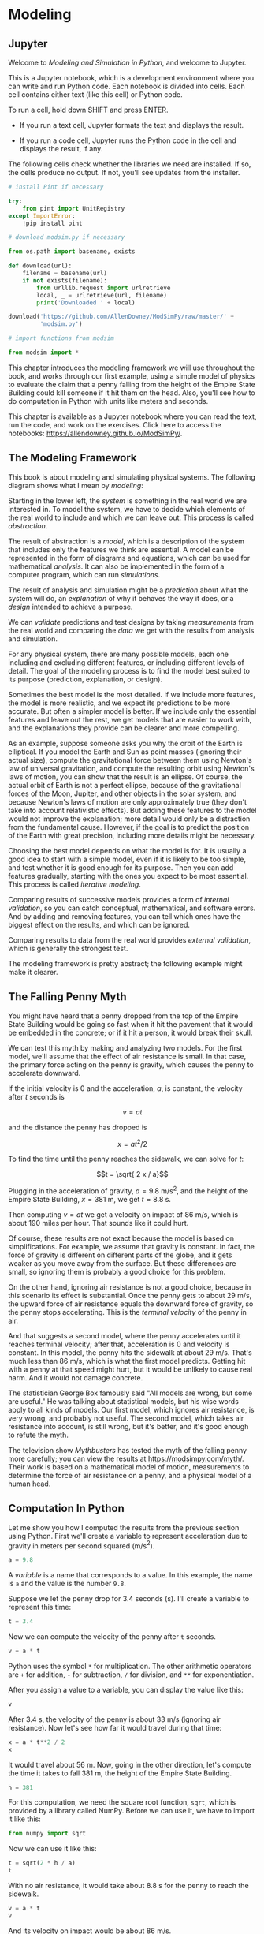 * Modeling
:PROPERTIES:
  :CUSTOM_ID: modeling
  :END:
** Jupyter
   :PROPERTIES:
   :CUSTOM_ID: jupyter
   :END:
Welcome to /Modeling and Simulation in Python/, and welcome to Jupyter.

This is a Jupyter notebook, which is a development environment where you
can write and run Python code. Each notebook is divided into cells. Each
cell contains either text (like this cell) or Python code.

To run a cell, hold down SHIFT and press ENTER.

- If you run a text cell, Jupyter formats the text and displays the
  result.

- If you run a code cell, Jupyter runs the Python code in the cell and
  displays the result, if any.

The following cells check whether the libraries we need are installed.
If so, the cells produce no output. If not, you'll see updates from the
installer.

#+begin_src jupyter-python
# install Pint if necessary

try:
    from pint import UnitRegistry
except ImportError:
    !pip install pint
#+end_src

#+begin_src jupyter-python
# download modsim.py if necessary

from os.path import basename, exists

def download(url):
    filename = basename(url)
    if not exists(filename):
        from urllib.request import urlretrieve
        local, _ = urlretrieve(url, filename)
        print('Downloaded ' + local)
    
download('https://github.com/AllenDowney/ModSimPy/raw/master/' +
         'modsim.py')
#+end_src

#+begin_src jupyter-python
# import functions from modsim

from modsim import *
#+end_src

This chapter introduces the modeling framework we will use throughout
the book, and works through our first example, using a simple model of
physics to evaluate the claim that a penny falling from the height of
the Empire State Building could kill someone if it hit them on the head.
Also, you'll see how to do computation in Python with units like meters
and seconds.

This chapter is available as a Jupyter notebook where you can read the
text, run the code, and work on the exercises. Click here to access the
notebooks: [[https://allendowney.github.io/ModSimPy/]].

** The Modeling Framework
   :PROPERTIES:
   :CUSTOM_ID: the-modeling-framework
   :END:
This book is about modeling and simulating physical systems. The
following diagram shows what I mean by /modeling/:

[[https://github.com/AllenDowney/ModSim/raw/main/figs/modeling_framework.png]]

Starting in the lower left, the /system/ is something in the real world
we are interested in. To model the system, we have to decide which
elements of the real world to include and which we can leave out. This
process is called /abstraction/.

The result of abstraction is a /model/, which is a description of the
system that includes only the features we think are essential. A model
can be represented in the form of diagrams and equations, which can be
used for mathematical /analysis/. It can also be implemented in the form
of a computer program, which can run /simulations/.

The result of analysis and simulation might be a /prediction/ about what
the system will do, an /explanation/ of why it behaves the way it does,
or a /design/ intended to achieve a purpose.

We can /validate/ predictions and test designs by taking /measurements/
from the real world and comparing the /data/ we get with the results
from analysis and simulation.

For any physical system, there are many possible models, each one
including and excluding different features, or including different
levels of detail. The goal of the modeling process is to find the model
best suited to its purpose (prediction, explanation, or design).

Sometimes the best model is the most detailed. If we include more
features, the model is more realistic, and we expect its predictions to
be more accurate. But often a simpler model is better. If we include
only the essential features and leave out the rest, we get models that
are easier to work with, and the explanations they provide can be
clearer and more compelling.

As an example, suppose someone asks you why the orbit of the Earth is
elliptical. If you model the Earth and Sun as point masses (ignoring
their actual size), compute the gravitational force between them using
Newton's law of universal gravitation, and compute the resulting orbit
using Newton's laws of motion, you can show that the result is an
ellipse. Of course, the actual orbit of Earth is not a perfect ellipse,
because of the gravitational forces of the Moon, Jupiter, and other
objects in the solar system, and because Newton's laws of motion are
only approximately true (they don't take into account relativistic
effects). But adding these features to the model would not improve the
explanation; more detail would only be a distraction from the
fundamental cause. However, if the goal is to predict the position of
the Earth with great precision, including more details might be
necessary.

Choosing the best model depends on what the model is for. It is usually
a good idea to start with a simple model, even if it is likely to be too
simple, and test whether it is good enough for its purpose. Then you can
add features gradually, starting with the ones you expect to be most
essential. This process is called /iterative modeling/.

Comparing results of successive models provides a form of /internal
validation/, so you can catch conceptual, mathematical, and software
errors. And by adding and removing features, you can tell which ones
have the biggest effect on the results, and which can be ignored.

Comparing results to data from the real world provides /external
validation/, which is generally the strongest test.

The modeling framework is pretty abstract; the following example might
make it clearer.

** The Falling Penny Myth
   :PROPERTIES:
   :CUSTOM_ID: the-falling-penny-myth
   :END:
You might have heard that a penny dropped from the top of the Empire
State Building would be going so fast when it hit the pavement that it
would be embedded in the concrete; or if it hit a person, it would break
their skull.

We can test this myth by making and analyzing two models. For the first
model, we'll assume that the effect of air resistance is small. In that
case, the primary force acting on the penny is gravity, which causes the
penny to accelerate downward.

If the initial velocity is 0 and the acceleration, \(a\), is constant,
the velocity after \(t\) seconds is

\[v = a t\]

and the distance the penny has dropped is

\[x = a t^2 / 2\]

To find the time until the penny reaches the sidewalk, we can solve for
\(t\):

\[t = \sqrt{ 2 x / a}\]

Plugging in the acceleration of gravity, \(a = 9.8\) m/s\(^2\), and the
height of the Empire State Building, \(x = 381\) m, we get \(t = 8.8\)
s.

Then computing \(v = a t\) we get a velocity on impact of \(86\) m/s,
which is about 190 miles per hour. That sounds like it could hurt.

Of course, these results are not exact because the model is based on
simplifications. For example, we assume that gravity is constant. In
fact, the force of gravity is different on different parts of the globe,
and it gets weaker as you move away from the surface. But these
differences are small, so ignoring them is probably a good choice for
this problem.

On the other hand, ignoring air resistance is not a good choice, because
in this scenario its effect is substantial. Once the penny gets to about
29 m/s, the upward force of air resistance equals the downward force of
gravity, so the penny stops accelerating. This is the /terminal
velocity/ of the penny in air.

And that suggests a second model, where the penny accelerates until it
reaches terminal velocity; after that, acceleration is 0 and velocity is
constant. In this model, the penny hits the sidewalk at about 29 m/s.
That's much less than 86 m/s, which is what the first model predicts.
Getting hit with a penny at that speed might hurt, but it would be
unlikely to cause real harm. And it would not damage concrete.

The statistician George Box famously said "All models are wrong, but
some are useful." He was talking about statistical models, but his wise
words apply to all kinds of models. Our first model, which ignores air
resistance, is very wrong, and probably not useful. The second model,
which takes air resistance into account, is still wrong, but it's
better, and it's good enough to refute the myth.

The television show /Mythbusters/ has tested the myth of the falling
penny more carefully; you can view the results at
[[https://modsimpy.com/myth/]]. Their work is based on a mathematical
model of motion, measurements to determine the force of air resistance
on a penny, and a physical model of a human head.

** Computation In Python
   :PROPERTIES:
   :CUSTOM_ID: computation-in-python
   :END:
Let me show you how I computed the results from the previous section
using Python. First we'll create a variable to represent acceleration
due to gravity in meters per second squared (m/s\(^2\)).

#+begin_src jupyter-python
a = 9.8
#+end_src

#+RESULTS:

A /variable/ is a name that corresponds to a value. In this example, the
name is =a= and the value is the number =9.8=.

Suppose we let the penny drop for \(3.4\) seconds (s). I'll create a
variable to represent this time:

#+begin_src jupyter-python
t = 3.4
#+end_src

#+RESULTS:

Now we can compute the velocity of the penny after =t= seconds.

#+begin_src jupyter-python
v = a * t
#+end_src

#+RESULTS:

Python uses the symbol =*= for multiplication. The other arithmetic
operators are =+= for addition, =-= for subtraction, =/= for division,
and =**= for exponentiation.

After you assign a value to a variable, you can display the value like
this:

#+begin_src jupyter-python
v
#+end_src

#+RESULTS:
: 33.32

After \(3.4\) s, the velocity of the penny is about \(33\) m/s (ignoring
air resistance). Now let's see how far it would travel during that time:

#+begin_src jupyter-python
x = a * t**2 / 2
x
#+end_src

#+RESULTS:
: 56.644

It would travel about \(56\) m. Now, going in the other direction, let's
compute the time it takes to fall 381 m, the height of the Empire State
Building.

#+begin_src jupyter-python
h = 381
#+end_src

#+RESULTS:

For this computation, we need the square root function, =sqrt=, which is
provided by a library called NumPy. Before we can use it, we have to
import it like this:

#+begin_src jupyter-python
from numpy import sqrt
#+end_src

#+RESULTS:

Now we can use it like this:

#+begin_src jupyter-python
t = sqrt(2 * h / a)
t
#+end_src

#+RESULTS:
: np.float64(8.817885349720552)

With no air resistance, it would take about \(8.8\) s for the penny to
reach the sidewalk.

#+begin_src jupyter-python
v = a * t
v
#+end_src

And its velocity on impact would be about \(86\) m/s.

*** False Precision
    :PROPERTIES:
    :CUSTOM_ID: false-precision
    :END:
Python displays results with about 16 digits, which gives the impression
that they are very precise, but don't be fooled. The numbers we get out
are only as good as the numbers we put in.

For example, the "roof height" of the Empire State Building is \(380\) m
(according to Wikipedia:
[[https://en.wikipedia.org/wiki/Empire_State_Building]]). I chose
\(h=381\) m for this example on the assumption that the observation deck
is on the roof and you drop the penny from a 1 meter railing. But that's
probably not right, so we should treat this value as an approximation
where only the first two digits are likely to be right.

If the precision of the inputs is two digits, the precision of the
outputs is two digits, /at most/. That's why, if the output is
=86.41527642726142=, I report it as "about 86".

*** Computation With Units
    :PROPERTIES:
    :CUSTOM_ID: computation-with-units
    :END:
The computations we just did use numbers without units. When we set
=h=381=, we left out the meters, and when we set =a=9.8=, we left out
the meters per second squared. And, when we got the result =v=86=, we
added back the meters per second.

Leaving units out of computation is a common practice, but it tends to
cause errors, including the very expensive failure of the Mars Climate
Orbiter in 1999 (see
[[https://en.wikipedia.org/wiki/Mars_Climate_Orbiter]]). When possible,
it is better to include units in the computation.

To represent units, we'll use a library called Pint
([[https://pint.readthedocs.io/]]). To use it, we have to import a
function called =UnitRegistry= and call it like this:

#+begin_src jupyter-python
from pint import UnitRegistry

units = UnitRegistry()
#+end_src

#+RESULTS:

The result is an object that contains variables representing pretty much
every unit you've heard of. For example:

#+begin_src jupyter-python
units.league
#+end_src

#+RESULTS:
:RESULTS:
league
:END:

#+begin_src jupyter-python
units.fortnight
#+end_src

#+RESULTS:
:RESULTS:
fortnight
:END:

But leagues and fortnights are not part of the International System of
Units (see
[[https://en.wikipedia.org/wiki/International_System_of_Units]]); in the
jargon, they are not "SI units". Instead, we will use =meter= and
=second=.

#+begin_src jupyter-python
meter = units.meter
meter
#+end_src

#+RESULTS:
:RESULTS:
meter
:END:

#+begin_src jupyter-python
second = units.second
second
#+end_src

#+RESULTS:
:RESULTS:
second
:END:

To find out what other units are defined, type =units.= (including the
period) in the next cell.

If you are on Colab, a pop-up menu should appear with a list of units.
In other Jupyter environments, you might have to press =TAB= to get the
menu.

#+begin_src jupyter-python

#+end_src

We can use =meter= and =second= to create a variable named =a= and give
it the value of acceleration due to gravity.

#+begin_src jupyter-python
a = 9.8 * meter / second**2
a
#+end_src

#+RESULTS:
:RESULTS:
9.8 meter/second^{2}
:END:

The result is a /quantity/ with two parts, called =magnitude= and
=units=, which we can access like this:

#+begin_src jupyter-python
a.magnitude
#+end_src

#+RESULTS:
: 9.8

#+begin_src jupyter-python
a.units
#+end_src

#+RESULTS:
:RESULTS:
meter/second^{2}
:END:

We can also create a quantity that represents \(3.4\) s.

#+begin_src jupyter-python
t = 3.4 * second
t
#+end_src

#+RESULTS:
:RESULTS:
3.4 second
:END:

And use it to compute the distance a penny would fall after =t= seconds
with constant acceleration =a=.

#+begin_src jupyter-python
a * t**2 / 2
#+end_src

#+RESULTS:
:RESULTS:
56.644 meter
:END:

Notice that the units of the result are correct. If we create a quantity
to represent the height of the Empire State Building:

#+begin_src jupyter-python
h = 381 * meter
#+end_src

#+RESULTS:

We can use it to compute the time the penny would take to reach the
sidewalk.

#+begin_src jupyter-python
t = sqrt(2 * h / a)
t
#+end_src

#+RESULTS:
:RESULTS:
8.817885349720552 second
:END:

And the velocity of the penny on impact:

#+begin_src jupyter-python
v = a * t
v
#+end_src

#+RESULTS:
:RESULTS:
86.41527642726142 meter/second
:END:

#+begin_src jupyter-python
assert abs(v.magnitude - 86.41527642726142) < 1e-7
#+end_src

#+RESULTS:

As in the previous section, the result is about \(86\), but now it has
the correct units, m/s.

With Pint quantities, we can convert from one set of units to another
like this:

#+begin_src jupyter-python
mile = units.mile
hour = units.hour
#+end_src

#+RESULTS:

#+begin_src jupyter-python
v.to(mile/hour)
#+end_src

#+RESULTS:
:RESULTS:
193.30546802805432 mile/hour
:END:

If you are more familiar with miles per hour, this result might be
easier to interpret. And it might give you a sense that this model is
not realistic.

** Summary
   :PROPERTIES:
   :CUSTOM_ID: summary
   :END:
This chapter introduces a modeling framework that consists of three
steps:

- Abstraction is the process of defining a model by deciding which
  elements of the real world to include and which can be left out.

- Analysis and simulation are ways to use a model to generate
  predictions, explain why things behave as they do, and design things
  that behave as we want.

- Validation is how we test whether the model is right, often by
  comparing predictions with measurements from the real world.

As a first example, we modeled a penny dropped from the Empire State
building, including gravity but ignoring air resistance. In the
exercises, you'll have a chance to try a better model, including air
resistance.

This chapter also presents Pint, a library for doing computation with
units, which is convenient for converting between different units and
helpful for avoiding catastrophic errors.

** Exercises
:PROPERTIES:
   :CUSTOM_ID: exercises
   :END:
Before you go on, you might want to work on the following exercises.
*** Preload
#+BEGIN_SRC jupyter-python
from pint import UnitRegistry

units = UnitRegistry()
meter = units.meter
second = units.second
mile = units.mile
hour = units.hour
foot = units.foot
kilometer = units.kilometer
minute = units.minute
#+END_SRC

#+RESULTS:

*** Exercise 1
:PROPERTIES:
    :CUSTOM_ID: exercise-1
    :END:
In mathematical notation, we can write an equation like \(v = a t\) and
it's understood that we are multiplying \(a\) and \(t\). But that
doesn't work in Python. If you put two variables side-by-side, like
this:

#+begin_example
v = a t
#+end_example

you'll get a /syntax error/, which means that something is wrong with
the structure of the program. Try it out so you see what the error
message looks like.

#+begin_src jupyter-python
a = 9.8 * meter / second**2
t = 3.4 * second

v = a * t
v
#+end_src

#+RESULTS:
:RESULTS:
33.32 meter/second
:END:

*** Exercise 2
:PROPERTIES:
    :CUSTOM_ID: exercise-2
    :END:
In this chapter we used the =sqrt= function from the NumPy library.
NumPy also provides a variable named =pi= that contains an approximation
of the mathematical constant \(\pi\). We can import it like this:

#+begin_src jupyter-python
from numpy import pi
pi
#+end_src

#+RESULTS:
: 3.141592653589793

NumPy provides other functions we'll use, including =log=, =exp=, =sin=,
and =cos=. Import =sin= and =cos= from NumPy and compute

\[sin^2 (\pi/4) + cos^2 (\pi/4)\]

Note: A mathematical identity tells us that the answer should be \(1\).

#+begin_src jupyter-python
from numpy import sin, cos

sin(pi/4)**2 + cos(pi/4)**2
#+end_src

#+RESULTS:
: np.float64(1.0)

*** Exercise 3
:PROPERTIES:
    :CUSTOM_ID: exercise-3
    :END:
Suppose you bring a 10 foot pole to the top of the Empire State Building
and use it to drop the penny from =h= plus 10 feet.

Define a variable named =foot= that contains the unit =foot= provided by
the =UnitRegistry= we called =units=. Define a variable named
=pole_height= and give it the value 10 feet.

What happens if you add =h=, which is in units of meters, to
=pole_height=, which is in units of feet? What happens if you write the
addition the other way around?

#+begin_src jupyter-python
h = 381 * meter
#+end_src

#+RESULTS:

#+begin_src jupyter-python
# Solution

foot = units.foot
pole_height = 10 * foot

h + pole_height
#+end_src

#+RESULTS:
:RESULTS:
384.048 meter
:END:

#+begin_src jupyter-python
# Solution

pole_height + h
#+end_src

#+RESULTS:
:RESULTS:
1260.0 foot
:END:

*** Exercise 4
:PROPERTIES:
    :CUSTOM_ID: exercise-4
    :END:
Why would it be nonsensical to add =a= and =t=? What happens if you try?

#+begin_src jupyter-python
a = 9.8 * meter / second**2
t = 3.4 * second
#+end_src

#+RESULTS:

#+begin_src jupyter-python
a + t
#+end_src

#+RESULTS:
:RESULTS:
# [goto error]
#+begin_example
---------------------------------------------------------------------------
DimensionalityError                       Traceback (most recent call last)
Cell In[15], line 1
----> 1 a + t

File ~/.virtualenvs/tf/lib/python3.11/site-packages/pint/facets/plain/quantity.py:849, in PlainQuantity.__add__(self, other)
    846 if isinstance(other, datetime.datetime):
    847     return self.to_timedelta() + other
--> 849 return self._add_sub(other, operator.add)

File ~/.virtualenvs/tf/lib/python3.11/site-packages/pint/facets/plain/quantity.py:101, in check_implemented.<locals>.wrapped(self, *args, **kwargs)
     99 elif isinstance(other, list) and other and isinstance(other[0], type(self)):
    100     return NotImplemented
--> 101 return f(self, *args, **kwargs)

File ~/.virtualenvs/tf/lib/python3.11/site-packages/pint/facets/plain/quantity.py:751, in PlainQuantity._add_sub(self, other, op)
    748     return self.__class__(magnitude, units)
    750 if not self.dimensionality == other.dimensionality:
--> 751     raise DimensionalityError(
    752         self._units, other._units, self.dimensionality, other.dimensionality
    753     )
    755 # Next we define some variables to make if-clauses more readable.
    756 self_non_mul_units = self._get_non_multiplicative_units()

DimensionalityError: Cannot convert from 'meter / second ** 2' ([length] / [time] ** 2) to 'second' ([time])
#+end_example
:END:

In this example, you should get a =DimensionalityError=, which indicates
that you have violated a rule of dimensional analysis: you cannot add
quantities with different dimensions.

The error messages you get from Python are big and scary, but if you
read them carefully, they contain a lot of useful information.

The last line usually tells you what type of error happened, and
sometimes additional information, so you might want to start from the
bottom and read up.

The previous lines are a /traceback/ of what was happening when the
error occurred. The first section of the traceback shows the code you
wrote. The following sections are often from Python libraries.

Before you go on, you might want to delete the erroneous code so the
notebook can run without errors.

*** Exercise 5
:PROPERTIES:
    :CUSTOM_ID: exercise-5
    :END:
Suppose instead of dropping the penny, you throw it downward at its
terminal velocity, \(29\) m/s. How long would it take to fall \(381\) m?

#+begin_src jupyter-python
# Solution

h = 381 * meter
v = 29 * meter / second

t = h / v
t
#+end_src

#+RESULTS:
:RESULTS:
13.137931034482758 second
:END:

*** Exercise 6:
:PROPERTIES:
:CUSTOM_ID: exercise-6
:END:
So far we have considered two models of a falling penny:

- If we ignore air resistance, the penny falls with constant
  acceleration, and we can compute the time to reach the sidewalk and
  the velocity of the penny when it gets there.

- If we take air resistance into account, and drop the penny at its
  terminal velocity, it falls with constant velocity.

Now let's consider a third model that includes elements of the first
two: let's assume that the acceleration of the penny is =a= until the
penny reaches \(29\) m/s, and then \(0\) m/s\(^2\) afterwards. What is
the total time for the penny to fall \(381\) m?

You can break this question into three parts:

1. How long would the penny take to reach \(29\) m/s with constant
   acceleration =a=.
2. How far would it fall during that time?
3. How long would it take to fall the remaining distance with constant
   velocity \(29\) m/s?

Suggestion: Assign each intermediate result to a variable with a
meaningful name. And assign units to all quantities!

#+begin_src jupyter-python
a = 9.8 * meter / second**2
h = 381 * meter
#+end_src

#+RESULTS:

#+begin_src jupyter-python
# Solution

v_terminal = 29 * meter / second 
#+end_src

#+RESULTS:

#+begin_src jupyter-python
# Solution

t1 = v_terminal / a
print('Time to reach terminal velocity', t1)
#+end_src

#+RESULTS:
: Time to reach terminal velocity 2.9591836734693877 second

#+begin_src jupyter-python
# Solution

h1 = a * t1**2 / 2
print('Height fallen in t1', h1)
#+end_src

#+RESULTS:
: Height fallen in t1 42.90816326530612 meter

#+begin_src jupyter-python
# Solution

t2 = (h - h1) / v_terminal
print('Time to fall remaining distance', t2)
#+end_src

#+RESULTS:
: Time to fall remaining distance 11.658339197748065 second

#+begin_src jupyter-python
# Solution

t_total = t1 + t2
print('Total falling time', t_total)
#+end_src

#+RESULTS:
: Total falling time 14.617522871217453 second

*** Exercise 7
    :PROPERTIES:
    :CUSTOM_ID: exercise-7
    :END:
When I was in high school, the pitcher on the baseball team claimed that
when he threw a fastball he was throwing the ball down; that is, the
ball left his hand at a downward angle. I was skeptical; watching from
the side, I thought the ball left his hand at an upward angle.

Can you think of a simple model you could use to settle the argument?
What factors would you include and what could you ignore? What
quantities would you have to look up or estimate?

I suggest you convert all quantities to SI units like meters and seconds
(see [[https://en.wikipedia.org/wiki/International_System_of_Units]]).

#+begin_src jupyter-python
# Solution

# I suggest the following model: 

# 1. Let's ignore the motion of the ball toward home plate and
#    think about how far the ball would drop while it's in flight.

# 2. Let's ignore air resistance.  Since we are only thinking 
#    about the relatively slow motion in the vertical direction, 
#    this is probably a good assumption.

# 3. Let's also ignore the effect of spin.  This is probably a
#    less good assumption.

# The distance from the pitcher's mound to home plate is about 60
# feet, but the point where the ball is released is a bit closer.

# An average pitcher in high school might be able to throw a ball
# at 80 mph.
#+end_src

#+RESULTS:

#+begin_src jupyter-python
# Solution

v = (80 * mile / hour).to(meter/second)
x = (60 * foot).to(meter)
#+end_src

#+RESULTS:

#+begin_src jupyter-python
# Solution

t = x / v
t
#+end_src

#+RESULTS:
:RESULTS:
0.5113636363636362 second
:END:

#+begin_src jupyter-python
# Solution

a = 9.8 * meter / second**2
h = a * t**2 / 2
h
#+end_src

#+RESULTS:
:RESULTS:
1.2813145661157022 meter
:END:

#+begin_src jupyter-python
# Solution

# In the time it takes the ball to reach home plate, it drops
# about 1.3 m.  If the release point is at 2 m, which is plausible,
# it would cross the plate at 0.7 m, which is in the strike zone.

# So I could be wrong -- it is plausible that the ball leaves
# the pitcher's hand at a downward angle, at least for some pitches.
#+end_src

#+RESULTS:

*** Exercise 8
    :PROPERTIES:
    :CUSTOM_ID: exercise-8
    :END:
Suppose I run a 10K race in 44:52 (44 minutes and 52 seconds). What is
my average pace in minutes per mile?

#+begin_src jupyter-python
mile = units.mile
kilometer = units.kilometer
minute = units.minute
#+end_src

#+begin_src jupyter-python
# Solution

t = 52 * second + 44 * minute
t
#+end_src

#+RESULTS:
:RESULTS:
2692 second
:END:

#+begin_src jupyter-python
# Solution

v = 10 * kilometer / t
v
#+end_src

#+RESULTS:
:RESULTS:
0.003714710252600297 kilometer/second
:END:

#+begin_src jupyter-python
# Solution

pace_per_km = (1 / v)
pace_per_km
#+end_src

#+RESULTS:
:RESULTS:
269.2 second/kilometer
:END:

#+begin_src jupyter-python
# Solution

pace_per_mile = pace_per_km.to(minute / mile)
pace_per_mile
#+end_src

#+RESULTS:
:RESULTS:
7.220590080000001 minute/mile
:END:

#+begin_src jupyter-python
# Solution

# To convert to minutes and seconds, we can use np.round.
# But we haven't covered that yet.

from numpy import round

round(pace_per_mile)
#+end_src

#+RESULTS:
:RESULTS:
7.0 minute/mile
:END:

#+begin_src jupyter-python
# Solution

remainder = pace_per_mile - round(pace_per_mile)
remainder.to(second/mile)
#+end_src

#+RESULTS:
:RESULTS:
13.235404800000055 second/mile
:END:

** More Jupyter
   :PROPERTIES:
   :CUSTOM_ID: more-jupyter
   :END:
You can add and remove cells from a notebook using the buttons in the
toolbar and the items in the menu, both of which you should see at the
top of this notebook.

Try the following exercises:

1. From the Insert menu select "Insert cell below" to add a cell below
   this one. By default, you get a code cell, as you can see in the
   pulldown menu that says "Code".

2. In the new cell, add a print statement like =print('Hello')=, and run
   it.

3. Add another cell, select the new cell, and then click on the pulldown
   menu that says "Code" and select "Markdown". This makes the new cell
   a text cell.

4. In the new cell, type some text, and then run it.

5. Use the arrow buttons in the toolbar to move cells up and down.

6. Use the cut, copy, and paste buttons to delete, add, and move cells.

7. As you make changes, Jupyter saves your notebook automatically, but
   if you want to make sure, you can press the save button, which looks
   like a floppy disk from the 1990s.

8. Finally, when you are done with a notebook, select "Close and Halt"
   from the File menu.

When you change the contents of a cell, you have to run it again for
those changes to have an effect. If you forget to do that, the results
can be confusing, because the code you are looking at is not the code
you ran.

If you ever lose track of which cells have run, and in what order, you
should go to the Kernel menu and select "Restart & Run All". Restarting
the kernel means that all of your variables get deleted, and running all
the cells means all of your code will run again, in the right order.

Select "Restart & Run All" now and confirm that it runs all of the
cells.

#+begin_src jupyter-python

#+end_src
